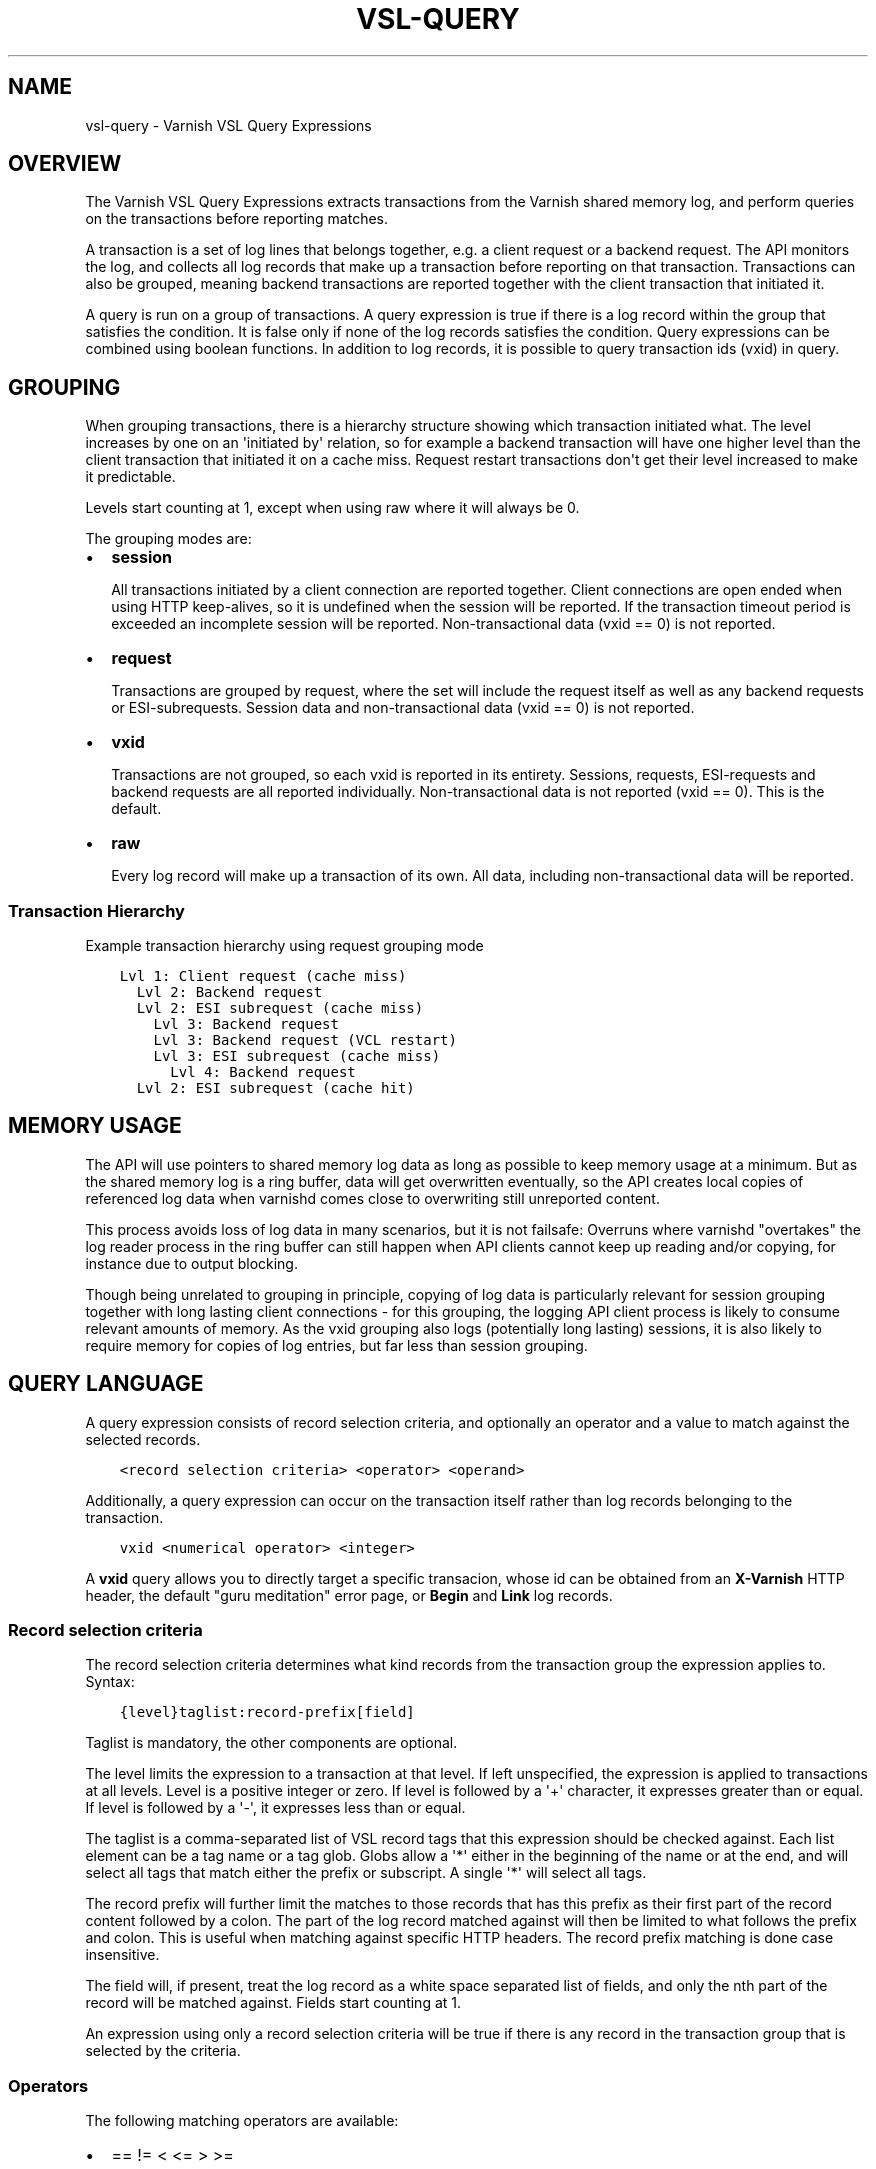 .\" Man page generated from reStructuredText.
.
.TH VSL-QUERY 7 "" "" ""
.SH NAME
vsl-query \- Varnish VSL Query Expressions
.
.nr rst2man-indent-level 0
.
.de1 rstReportMargin
\\$1 \\n[an-margin]
level \\n[rst2man-indent-level]
level margin: \\n[rst2man-indent\\n[rst2man-indent-level]]
-
\\n[rst2man-indent0]
\\n[rst2man-indent1]
\\n[rst2man-indent2]
..
.de1 INDENT
.\" .rstReportMargin pre:
. RS \\$1
. nr rst2man-indent\\n[rst2man-indent-level] \\n[an-margin]
. nr rst2man-indent-level +1
.\" .rstReportMargin post:
..
.de UNINDENT
. RE
.\" indent \\n[an-margin]
.\" old: \\n[rst2man-indent\\n[rst2man-indent-level]]
.nr rst2man-indent-level -1
.\" new: \\n[rst2man-indent\\n[rst2man-indent-level]]
.in \\n[rst2man-indent\\n[rst2man-indent-level]]u
..
.SH OVERVIEW
.sp
The Varnish VSL Query Expressions extracts transactions from the
Varnish shared memory log, and perform queries on the transactions
before reporting matches.
.sp
A transaction is a set of log lines that belongs together, e.g. a
client request or a backend request. The API monitors the log, and
collects all log records that make up a transaction before reporting
on that transaction. Transactions can also be grouped, meaning backend
transactions are reported together with the client transaction that
initiated it.
.sp
A query is run on a group of transactions. A query expression is true
if there is a log record within the group that satisfies the
condition. It is false only if none of the log records satisfies the
condition. Query expressions can be combined using boolean functions.
In addition to log records, it is possible to query transaction ids
(vxid) in query.
.SH GROUPING
.sp
When grouping transactions, there is a hierarchy structure showing
which transaction initiated what. The level increases by one on an
\(aqinitiated by\(aq relation, so for example a backend transaction will
have one higher level than the client transaction that initiated it on
a cache miss. Request restart transactions don\(aqt get their level
increased to make it predictable.
.sp
Levels start counting at 1, except when using raw where it will always
be 0.
.sp
The grouping modes are:
.INDENT 0.0
.IP \(bu 2
\fBsession\fP
.sp
All transactions initiated by a client connection are reported
together. Client connections are open ended when using HTTP
keep\-alives, so it is undefined when the session will be
reported. If the transaction timeout period is exceeded an
incomplete session will be reported. Non\-transactional data (vxid
== 0) is not reported.
.IP \(bu 2
\fBrequest\fP
.sp
Transactions are grouped by request, where the set will include the
request itself as well as any backend requests or ESI\-subrequests.
Session data and non\-transactional data (vxid == 0) is not
reported.
.IP \(bu 2
\fBvxid\fP
.sp
Transactions are not grouped, so each vxid is reported in its
entirety. Sessions, requests, ESI\-requests and backend requests are
all reported individually. Non\-transactional data is not reported
(vxid == 0). This is the default.
.IP \(bu 2
\fBraw\fP
.sp
Every log record will make up a transaction of its own. All data,
including non\-transactional data will be reported.
.UNINDENT
.SS Transaction Hierarchy
.sp
Example transaction hierarchy using request grouping mode
.INDENT 0.0
.INDENT 3.5
.sp
.nf
.ft C
Lvl 1: Client request (cache miss)
  Lvl 2: Backend request
  Lvl 2: ESI subrequest (cache miss)
    Lvl 3: Backend request
    Lvl 3: Backend request (VCL restart)
    Lvl 3: ESI subrequest (cache miss)
      Lvl 4: Backend request
  Lvl 2: ESI subrequest (cache hit)
.ft P
.fi
.UNINDENT
.UNINDENT
.SH MEMORY USAGE
.sp
The API will use pointers to shared memory log data as long as
possible to keep memory usage at a minimum. But as the shared memory
log is a ring buffer, data will get overwritten eventually, so the API
creates local copies of referenced log data when varnishd comes close
to overwriting still unreported content.
.sp
This process avoids loss of log data in many scenarios, but it is not
failsafe: Overruns where varnishd "overtakes" the log reader process
in the ring buffer can still happen when API clients cannot keep up
reading and/or copying, for instance due to output blocking.
.sp
Though being unrelated to grouping in principle, copying of log data
is particularly relevant for session grouping together with long
lasting client connections \- for this grouping, the logging API client
process is likely to consume relevant amounts of memory. As the vxid
grouping also logs (potentially long lasting) sessions, it is also
likely to require memory for copies of log entries, but far less than
session grouping.
.SH QUERY LANGUAGE
.sp
A query expression consists of record selection criteria, and
optionally an operator and a value to match against the selected
records.
.INDENT 0.0
.INDENT 3.5
.sp
.nf
.ft C
<record selection criteria> <operator> <operand>
.ft P
.fi
.UNINDENT
.UNINDENT
.sp
Additionally, a query expression can occur on the transaction
itself rather than log records belonging to the transaction.
.INDENT 0.0
.INDENT 3.5
.sp
.nf
.ft C
vxid <numerical operator> <integer>
.ft P
.fi
.UNINDENT
.UNINDENT
.sp
A \fBvxid\fP query allows you to directly target a specific transacion,
whose id can be obtained from an \fBX\-Varnish\fP HTTP header, the
default "guru meditation" error page, or \fBBegin\fP and \fBLink\fP log
records.
.SS Record selection criteria
.sp
The record selection criteria determines what kind records from the
transaction group the expression applies to. Syntax:
.INDENT 0.0
.INDENT 3.5
.sp
.nf
.ft C
{level}taglist:record\-prefix[field]
.ft P
.fi
.UNINDENT
.UNINDENT
.sp
Taglist is mandatory, the other components are optional.
.sp
The level limits the expression to a transaction at that level. If
left unspecified, the expression is applied to transactions at all
levels. Level is a positive integer or zero. If level is followed by a
\(aq+\(aq character, it expresses greater than or equal. If level is
followed by a \(aq\-\(aq, it expresses less than or equal.
.sp
The taglist is a comma\-separated list of VSL record tags that this
expression should be checked against. Each list element can be a tag
name or a tag glob. Globs allow a \(aq*\(aq either in the beginning of
the name or at the end, and will select all tags that match either the
prefix or subscript. A single \(aq*\(aq will select all tags.
.sp
The record prefix will further limit the matches to those records that
has this prefix as their first part of the record content followed by a
colon. The part of the log record matched against will then be limited
to what follows the prefix and colon. This is useful when matching
against specific HTTP headers. The record prefix matching is done case
insensitive.
.sp
The field will, if present, treat the log record as a white space
separated list of fields, and only the nth part of the record will be
matched against. Fields start counting at 1.
.sp
An expression using only a record selection criteria will be true if
there is any record in the transaction group that is selected by the
criteria.
.SS Operators
.sp
The following matching operators are available:
.INDENT 0.0
.IP \(bu 2
== != < <= > >=
.sp
Numerical comparison. The record contents will be converted to
either an integer or a float before comparison, depending on the
type of the operand.
.IP \(bu 2
eq ne
.sp
String comparison. \(aqeq\(aq tests string equality, \(aqne\(aq tests for not
equality.
.IP \(bu 2
~ !~
.sp
Regular expression matching. \(aq~\(aq is a positive match, \(aq!~\(aq is a
non\-match.
.UNINDENT
.SS Operand
.sp
The operand is the value the selected records will be matched
against.
.sp
An operand can be quoted or unquoted. Quotes can be either single or
double quotes, and for quoted operands a backslash can be used to
escape the quotes.
.sp
Unquoted operands can only consist of the following characters:
.INDENT 0.0
.INDENT 3.5
.sp
.nf
.ft C
a\-z A\-Z 0\-9 + \- _ . *
.ft P
.fi
.UNINDENT
.UNINDENT
.sp
The following types of operands are available:
.INDENT 0.0
.IP \(bu 2
Integer
.sp
A number without any fractional part, valid for the numerical
comparison operators. The integer type is used when the operand does
not contain any period (.) characters.
.IP \(bu 2
Float
.sp
A number with a fractional part, valid for the numerical comparison
operators. The float type is used when the operand does contain a
period (.) character.
.IP \(bu 2
String
.sp
A sequence of characters, valid for the string equality operators.
.IP \(bu 2
Regular expression
.sp
A PCRE regular expression. Valid for the regular expression
operators.
.UNINDENT
.SS Boolean functions
.sp
Query expressions can be linked together using boolean functions. The
following are available, in decreasing precedence:
.INDENT 0.0
.IP \(bu 2
not <expr>
.sp
Inverts the result of <expr>
.IP \(bu 2
<expr1> and <expr2>
.sp
True only if both expr1 and expr2 are true
.IP \(bu 2
<expr1> or <expr2>
.sp
True if either of expr1 or expr2 is true
.UNINDENT
.sp
Expressions can be grouped using parenthesis.
.SH QUERY EXPRESSION EXAMPLES
.INDENT 0.0
.IP \(bu 2
Transaction group contains a request URL that equals to "/foo"
.INDENT 2.0
.INDENT 3.5
.sp
.nf
.ft C
ReqURL eq "/foo"
.ft P
.fi
.UNINDENT
.UNINDENT
.IP \(bu 2
Transaction group contains a request cookie header
.INDENT 2.0
.INDENT 3.5
.sp
.nf
.ft C
ReqHeader:cookie
.ft P
.fi
.UNINDENT
.UNINDENT
.IP \(bu 2
Transaction group doesn\(aqt contain a request cookie header
.INDENT 2.0
.INDENT 3.5
.sp
.nf
.ft C
not ReqHeader:cookie
.ft P
.fi
.UNINDENT
.UNINDENT
.IP \(bu 2
Client request where internal handling took more than 800ms.:
.INDENT 2.0
.INDENT 3.5
.sp
.nf
.ft C
Timestamp:Process[2] > 0.8
.ft P
.fi
.UNINDENT
.UNINDENT
.IP \(bu 2
Transaction group contains a request user\-agent header that contains
"iPod" and the request delivery time exceeds 1 second
.INDENT 2.0
.INDENT 3.5
.sp
.nf
.ft C
ReqHeader:user\-agent ~ "iPod" and Timestamp:Resp[2] > 1.
.ft P
.fi
.UNINDENT
.UNINDENT
.IP \(bu 2
Transaction group contains a backend response status larger than or
equal to 500
.INDENT 2.0
.INDENT 3.5
.sp
.nf
.ft C
BerespStatus >= 500
.ft P
.fi
.UNINDENT
.UNINDENT
.IP \(bu 2
Transaction group contains a request response status of 304, but
where the request did not contain an if\-modified\-since header
.INDENT 2.0
.INDENT 3.5
.sp
.nf
.ft C
RespStatus == 304 and not ReqHeader:if\-modified\-since
.ft P
.fi
.UNINDENT
.UNINDENT
.IP \(bu 2
Transactions that have had backend failures or long delivery time on
their ESI subrequests. (Assumes request grouping mode).
.INDENT 2.0
.INDENT 3.5
.sp
.nf
.ft C
BerespStatus >= 500 or {2+}Timestamp:Process[2] > 1.
.ft P
.fi
.UNINDENT
.UNINDENT
.IP \(bu 2
Log non\-transactional errors. (Assumes raw grouping mode).
.INDENT 2.0
.INDENT 3.5
.sp
.nf
.ft C
vxid == 0 and Error
.ft P
.fi
.UNINDENT
.UNINDENT
.UNINDENT
.SH HISTORY
.sp
This document was written by Martin Blix Grydeland.
.SH COPYRIGHT
.sp
This document is licensed under the same licence as Varnish
itself. See LICENCE for details.
.INDENT 0.0
.IP \(bu 2
Copyright (c) 2006 Verdens Gang AS
.IP \(bu 2
Copyright (c) 2006\-2015 Varnish Software AS
.UNINDENT
.\" Generated by docutils manpage writer.
.

